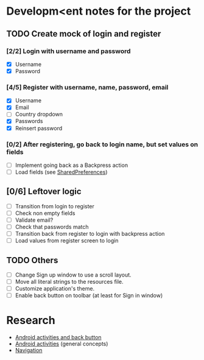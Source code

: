 * Developm<ent notes for the project
** TODO Create mock of login and register
*** [2/2] Login with username and password
    - [X] Username
    - [X] Password
*** [4/5] Register with username, name, password, email
    - [X] Username
    - [X] Email
    - [ ] Country dropdown
    - [X] Passwords
    - [X] Reinsert password
*** [0/2] After registering, go back to login name, but set values on fields
    - [ ] Implement going back as a Backpress action
    - [ ] Load fields (see [[https://developer.android.com/training/data-storage/shared-preferences][SharedPreferences]])
** [0/6] Leftover logic
   - [ ] Transition from login to register
   - [ ] Check non empty fields
   - [ ] Validate email?
   - [ ] Check that passwords match
   - [ ] Transition back from register to login with backpress action
   - [ ] Load values from register screen to login
** TODO Others
   - [ ] Change Sign up window to use a scroll layout.
   - [ ] Move all literal strings to the resources file.
   - [ ] Customize application's theme.
   - [ ] Enable back button on toolbar (at least for Sign in window)
* Research
  - [[https://developer.android.com/guide/components/activities/tasks-and-back-stack][Android activities and back button]]
  - [[https://developer.android.com/guide/components/activities/tasks-and-back-stack][Android activities]] (general concepts)
  - [[https://developer.android.com/guide/navigation][Navigation]]
